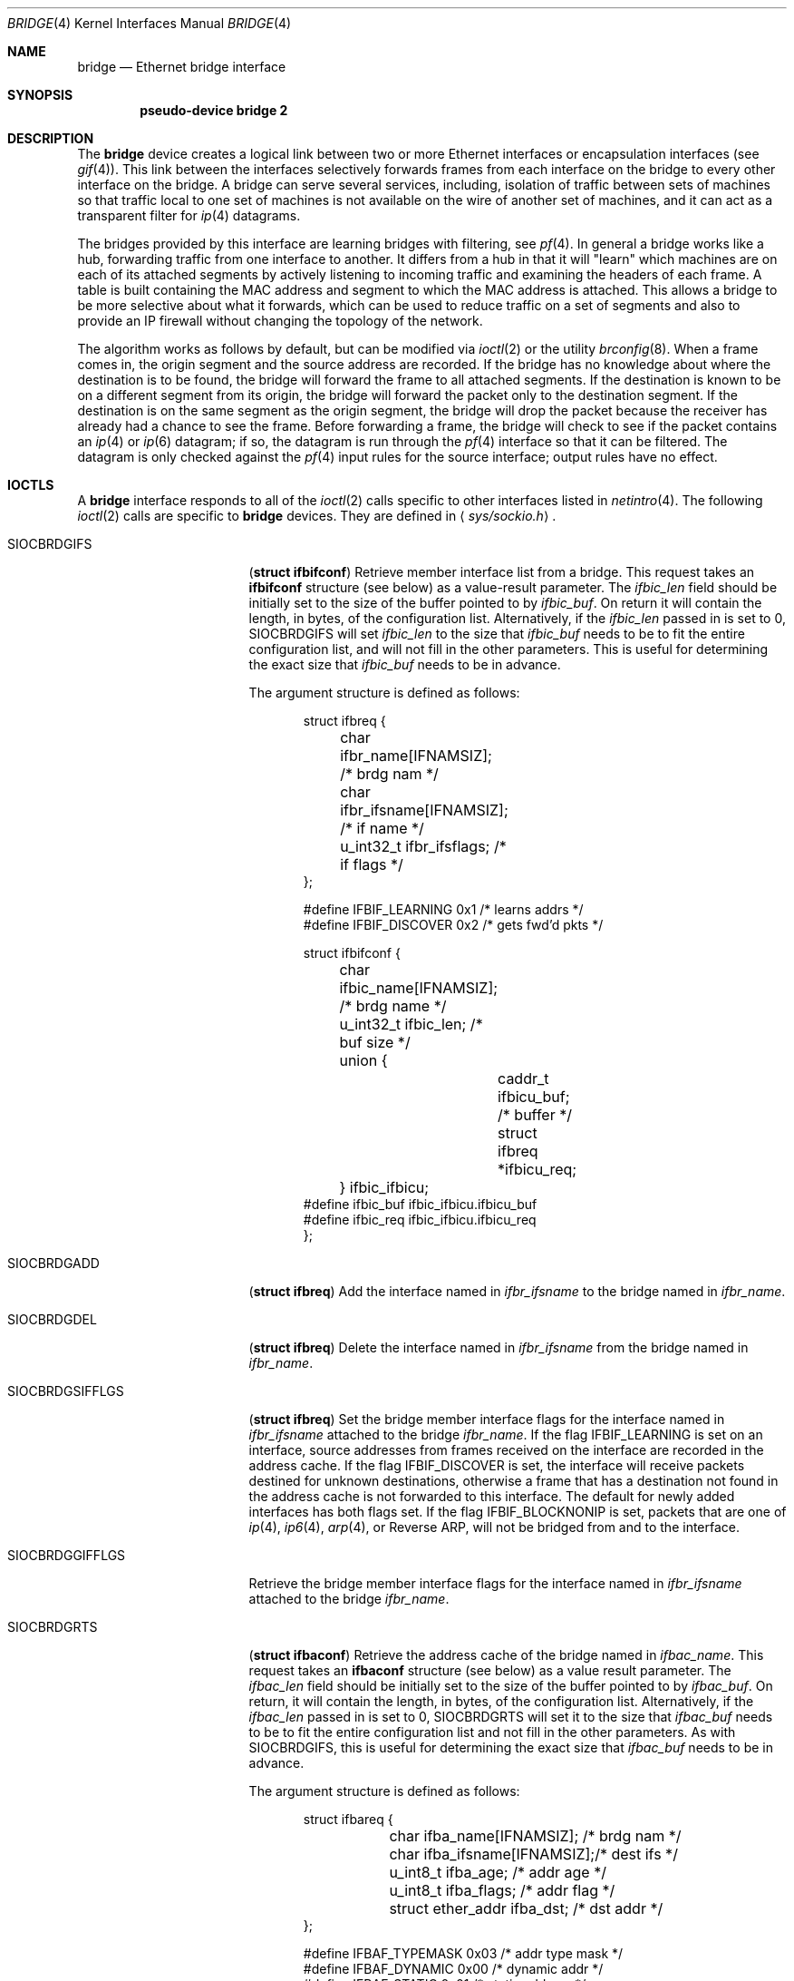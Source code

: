 .\"	$OpenBSD: bridge.4,v 1.33 2001/07/01 22:02:15 angelos Exp $
.\"
.\" Copyright (c) 1999, 2000 Jason L. Wright (jason@thought.net)
.\" All rights reserved.
.\"
.\" Redistribution and use in source and binary forms, with or without
.\" modification, are permitted provided that the following conditions
.\" are met:
.\" 1. Redistributions of source code must retain the above copyright
.\"    notice, this list of conditions and the following disclaimer.
.\" 2. Redistributions in binary form must reproduce the above copyright
.\"    notice, this list of conditions and the following disclaimer in the
.\"    documentation and/or other materials provided with the distribution.
.\" 3. All advertising materials mentioning features or use of this software
.\"    must display the following acknowledgement:
.\"	This product includes software developed by Jason L. Wright
.\" 4. The name of the author may not be used to endorse or promote products
.\"    derived from this software without specific prior written permission.
.\"
.\" THIS SOFTWARE IS PROVIDED BY THE AUTHOR ``AS IS'' AND ANY EXPRESS OR
.\" IMPLIED WARRANTIES, INCLUDING, BUT NOT LIMITED TO, THE IMPLIED
.\" WARRANTIES OF MERCHANTABILITY AND FITNESS FOR A PARTICULAR PURPOSE ARE
.\" DISCLAIMED.  IN NO EVENT SHALL THE AUTHOR BE LIABLE FOR ANY DIRECT,
.\" INDIRECT, INCIDENTAL, SPECIAL, EXEMPLARY, OR CONSEQUENTIAL DAMAGES
.\" (INCLUDING, BUT NOT LIMITED TO, PROCUREMENT OF SUBSTITUTE GOODS OR
.\" SERVICES; LOSS OF USE, DATA, OR PROFITS; OR BUSINESS INTERRUPTION)
.\" HOWEVER CAUSED AND ON ANY THEORY OF LIABILITY, WHETHER IN CONTRACT,
.\" STRICT LIABILITY, OR TORT (INCLUDING NEGLIGENCE OR OTHERWISE) ARISING IN
.\" ANY WAY OUT OF THE USE OF THIS SOFTWARE, EVEN IF ADVISED OF THE
.\" POSSIBILITY OF SUCH DAMAGE.
.\"
.Dd February 26, 1999
.Dt BRIDGE 4
.Os
.Sh NAME
.Nm bridge
.Nd Ethernet bridge interface
.Sh SYNOPSIS
.Cd pseudo-device bridge 2
.Sh DESCRIPTION
The
.Nm
device creates a logical link between two or more Ethernet interfaces or
encapsulation interfaces (see
.Xr gif 4 ) .
This link between the interfaces selectively forwards frames from
each interface on the bridge to every other interface on the bridge.
A bridge can serve several services, including, isolation of traffic between
sets of machines so that traffic local to one set of machines is not
available on the wire of another set of machines, and it can act as
a transparent filter for
.Xr ip 4
datagrams.
.Pp
The bridges provided by this interface are learning bridges with
filtering, see
.Xr pf 4 .
In general a bridge works like a hub, forwarding traffic from one interface
to another.
It differs from a hub in that it will "learn" which machines
are on each of its attached segments by actively listening to
incoming traffic and examining the headers of each frame.
A table is built containing the MAC address and segment to which the
MAC address is attached.
This allows a bridge to be more selective about what it forwards,
which can be used to reduce traffic on a set of segments and also to provide
an IP firewall without changing the topology of the network.
.Pp
The algorithm works as follows by default, but can be modified via
.Xr ioctl 2
or the utility
.Xr brconfig 8 .
When a frame comes in, the origin segment and the source address are
recorded.
If the bridge has no knowledge about where the destination is to be found,
the bridge will forward the frame to all attached segments.
If the destination is known to be on a different segment from its origin, the
bridge will forward the packet only to the destination segment.
If the destination is on the same segment as the origin segment, the bridge
will drop the packet because the receiver has already had a chance to see
the frame.
Before forwarding a frame, the bridge will check to see if the packet
contains an
.Xr ip 4
or
.Xr ip 6
datagram; if so, the datagram is run through the
.Xr pf 4
interface so that it can be filtered.
The datagram is only checked against the
.Xr pf 4
input rules for the source interface;
output rules have no effect.
.Sh IOCTLS
A
.Nm
interface responds to all of the
.Xr ioctl 2
calls specific to other interfaces listed in
.Xr netintro 4 .
The following
.Xr ioctl 2
calls are specific to
.Nm
devices.
They are defined in
.Aq Pa sys/sockio.h .
.Pp
.Bl -tag -width SIOCBRDGGIFFLGS
.It Dv SIOCBRDGIFS
.Pq Li "struct ifbifconf"
Retrieve member interface list from a bridge.
This request takes an
.Li ifbifconf
structure (see below) as a value-result parameter.
The
.Fa ifbic_len
field should be initially set to the size of the buffer
pointed to by
.Fa ifbic_buf .
On return it will contain the length, in bytes, of the configuration
list.
Alternatively, if the
.Fa ifbic_len
passed in is set to 0,
.Dv SIOCBRDGIFS
will set
.Fa ifbic_len
to the size that
.Fa ifbic_buf
needs to be to fit the entire configuration list,
and will not fill in the other parameters.
This is useful for determining the exact size that
.Fa ifbic_buf
needs to be in advance.
.Pp
The argument structure is defined as follows:
.Bd -literal -offset indent
struct ifbreq {
	char ifbr_name[IFNAMSIZ];    /* brdg nam */
	char ifbr_ifsname[IFNAMSIZ]; /* if name */
	u_int32_t ifbr_ifsflags;     /* if flags */
};

#define IFBIF_LEARNING  0x1 /* learns addrs */
#define IFBIF_DISCOVER  0x2 /* gets fwd'd pkts */

struct ifbifconf {
	char ifbic_name[IFNAMSIZ]; /* brdg name */
	u_int32_t       ifbic_len; /* buf size */
	union {
		caddr_t ifbicu_buf; /* buffer */
		struct  ifbreq *ifbicu_req;
	} ifbic_ifbicu;
#define ifbic_buf       ifbic_ifbicu.ifbicu_buf
#define ifbic_req       ifbic_ifbicu.ifbicu_req
};
.Ed
.It Dv SIOCBRDGADD
.Pq Li "struct ifbreq"
Add the interface named in
.Fa ifbr_ifsname
to the bridge named in
.Fa ifbr_name .
.It Dv SIOCBRDGDEL
.Pq Li "struct ifbreq"
Delete the interface named in
.Fa ifbr_ifsname
from the bridge named in
.Fa ifbr_name .
.It Dv SIOCBRDGSIFFLGS
.Pq Li "struct ifbreq"
Set the bridge member interface flags for the interface named in
.Fa ifbr_ifsname
attached to the bridge
.Fa ifbr_name .
If the flag
.Dv IFBIF_LEARNING
is set on an interface, source addresses from frames received on the
interface are recorded in the address cache.
If the flag
.Dv IFBIF_DISCOVER
is set, the interface will receive packets destined for unknown
destinations, otherwise a frame that has a destination not found
in the address cache is not forwarded to this interface.
The default for newly added interfaces has both flags set.
If the flag
.Dv IFBIF_BLOCKNONIP
is set, packets that are one of
.Xr ip 4 ,
.Xr ip6 4 ,
.Xr arp 4 ,
or
Reverse ARP, will not be bridged from and to the interface.
.It Dv SIOCBRDGGIFFLGS
Retrieve the bridge member interface flags for the interface named in
.Fa ifbr_ifsname
attached to the bridge
.Fa ifbr_name .
.It Dv SIOCBRDGRTS
.Pq Li "struct ifbaconf"
Retrieve the address cache of the bridge named in
.Fa ifbac_name .
This request takes an
.Li ifbaconf
structure (see below) as a value result parameter.
The
.Fa ifbac_len
field should be initially set to the size of the buffer pointed to by
.Fa ifbac_buf .
On return, it will contain the length, in bytes, of the configuration list.
Alternatively, if the
.Fa ifbac_len
passed in is set to 0,
.Dv SIOCBRDGRTS
will set it to the size that
.Fa ifbac_buf
needs to be to fit the entire configuration list and not fill in the other
parameters.
As with
.Dv SIOCBRDGIFS ,
this is useful for determining the exact size that
.Fa ifbac_buf
needs to be in advance.
.Pp
The argument structure is defined as follows:
.Bd -literal -offset indent
struct ifbareq {
	char ifba_name[IFNAMSIZ];   /* brdg nam */
	char ifba_ifsname[IFNAMSIZ];/* dest ifs */
	u_int8_t ifba_age;          /* addr age */
	u_int8_t ifba_flags;        /* addr flag */
	struct ether_addr ifba_dst; /* dst addr */
};

#define IFBAF_TYPEMASK 0x03  /* addr type mask */
#define IFBAF_DYNAMIC  0x00  /* dynamic addr */
#define IFBAF_STATIC   0x01  /* static address */

struct ifbaconf {
	char ifbac_name[IFNAMSIZ]; /* brdg name */
	u_int32_t ifbac_len;       /* buf size */
	union {
		caddr_t ifbacu_buf;     /* buf */
		struct ifbareq *ifbacu_req;
	} ifbac_ifbacu;
#define	ifbac_buf       ifbac_ifbacu.ifbacu_buf
#define	ifbac_req       ifbac_ifbacu.ifbacu_req
};
.Ed
Address cache entries with the type set to
.Dv IFBAF_DYNAMIC
in
.Fa ifba_flags
are entries learned by the bridge.
Entries with the type set to
.Dv IFBAF_STATIC
are manually added entries.
.It Dv SIOCBRDGSADDR
.Pq Li "struct ifbareq"
Add an entry, manually, to the address cache for the bridge named in
.Fa ifba_name .
The address and its associated interface and flags are set in the
.Fa ifba_dst ,
.Fa ifba_ifsname ,
and
.Fa ifba_flags
fields, respectively.
.It Dv SIOCBRDGDADDR
.Pq Li "struct ifbareq"
Delete an entry from the address cache of the bridge named in
.Fa ifba_name .
Entries are deleted strictly based on the address field
.Fa ifba_dst .
.It Dv SIOCBRDGSCACHE
.Pq Li "struct ifbcachereq"
Set the maximum address cache size for the bridge named in
.Fa ifbc_name
to
.Fa ifbc_size
entries.
.Pp
The argument structure is as follows:
.Bd -literal -offset indent
struct ifbcachereq {
	char ifbc_name[IFNAMSIZ]; /* bridge */
	u_int32_t ifbc_size;      /* size */
};
.Ed
.It Dv SIOCBRDGGCACHE
.Pq Li "struct ifbcachereq"
Retrieve the maximum size of the address cache for the bridge
.Fa ifbc_name .
.It Dv SIOCBRDGSTO
.Pq Li "struct ifbcachetoreq"
Set the time, in seconds, that addresses which have not been
seen on the network (transmitted a packet) remain in the cache.
If the time is set to zero, no aging is performed on the address cache.
The argument structure is as follows:
.Bd -literal -offset indent
struct ifbcachetoreq {
	char ifbct_name[IFNAMSIZ]; /* bridge */
	u_int32_t ifbct_time;      /* time */
};
.Ed
.It Dv SIOCBRDGGTO
.Pq Li "struct ifbcachetoreq"
Retrieve the address cache expiration time (see above).
.It Dv SIOCBRDGFLUSH
.Pq Li "struct ifbreq"
Flush addresses from the cache.
.Fa ifbr_name
contains the name of the bridge device, and
.Fa ifbr_ifsflags
should be set to
.Dv IFBF_FLUSHALL
to flush all addresses from the cache or
.Dv IFBF_FLUSHDYN
to flush only the dynamically learned addresses from the cache.
.It Dv SIOCBRDGARL
.Pq Li "struct ifbrlreq"
Add a Ethernet address filtering rule to the bridge on a specific interface.
The argument structure is as follows:
.Bd -literal -offset indent
.Ed
.It Dv SIOCBRDGFRL
.Pq Li "struct ifbrlreq"
Remove all filtering rules from a bridge interface member.
.Fa ifbr_name
contains the name of the bridge device, and
.Fa ifbr_ifsname
contains the name of the bridge member interface.
.It Dv SIOCBRDGGRL
.Pq Li "struct ifbrlconf"
Retrieve all of the rules from the bridge,
.Fa ifbrl_name ,
for the member interface,
.Fa ifbrl_ifsname .
This request takes an
.Li ifbrlconf
structure (see below) as a value result parameter.
The
.Fa ifbrl_len
field should be initially set to the size of the buffer pointed to by
.Fa ifbrl_buf .
On return, it will contain the length, in bytes, of the configuration list.
Alternatively, if the
.Fa ifbrl_len
passed in is set to 0,
.Dv SIOCBRDGGRL
will set it to the size that
.Fa ifbrl_buf
needs to be to fit the entire configuration list and not fill in the other
parameters.
As with
.Dv SIOCBRDGIFS ,
this is useful for determining the exact size that
.Fa ifbrl_buf
needs to be in advance.
.Pp
The argument structure is defined as follows:
.Bd -literal -offset indent
struct ifbrlconf {
        char ifbrl_name[IFNAMSIZ];   /* brdg nam */
	char ifbrl_ifsname[IFNAMSIZ];/* ifs name */
        u_int32_t ifbr_len;         /* buf len */
	union {
                caddr_t ifbrlu_buf;
                struct ifbrlreq *ifbrlu_req;
        } ifrl_ifbrlu;
#define ifbrl_buf ifbrl_ifbrlu.ifbrlu_buf
#define ifbrl_req ifbrl_ifbrlu.ifbrlu_req
};
.Ed
.It Dv SIOCBRDGARL
.Pq Li "struct ifbrlreq"
Add a filtering rule to the bridge named in
.Fa ifbr_name
on the interface named in
.Fa ifbr_ifsname .
The argument structure is as follows:
.Bd -literal -offset indent
struct ifbrlreq {
	char ifbr_name[IFNAMSIZ];    /* bridge */
	char ifbr_ifsname[IFNAMSIZ]; /* ifs */
	u_int8_t ifbr_action;        /* handling */
	u_int8_t ifbr_flags;         /* flags */
	struct ether_addr ifbr_src;  /* src mac */
	struct ether_addr ifbr_dst;  /* dst mac */
};
#define BRL_ACTION_BLOCK        0x01
#define BRL_ACTION_PASS         0x02
#define BRL_FLAG_IN             0x08
#define BRL_FLAG_OUT            0x04
#define BRL_FLAG_SRCVALID       0x02
#define BRL_FLAG_DSTVALID       0x01
.Ed
.Pp
Rules are applied in the order in which they were added to the bridge,
and the first matching rule's action parameter determines the fate of
the packet.
The
.Fa ifbr_action
parameter specifies whether a frame matching the rule is to
be blocked or passed.
.Pp
If the
.Dv BRL_FLAG_IN
bit is set in
.Fa ifbr_flags ,
then the rule applies to frames received by the interface.
If the
.Dv BRL_FLAG_OUT
bit is set, then the rule applies to frame transmitted by the interface.
At least one of
.Dv BRL_FLAG_IN
or
.Dv BRL_FLAG_OUT
must be set.
.Pp
The source Ethernet address in
.Fa ifbr_src
is checked if the
.Dv BRL_FLAG_SRCVALID
bit is set in
.Fa ifbr_flags .
The destination address in
.Fa ifbr_dst
is check if the
.Dv BRL_FLAG_DSTVALID
bit is set.
If neither bit is set, the rule is matches all frames.
.It Dv SIOCBRDGFRL
.Pq Li "struct ifbrlreq"
Flush rules from the bridge
.Fa ifbr_name
on the interface
.Fa ifbr_ifsname .
.It Dv SIOCBRDGGRL
.Pq Li "struct ifbrlconf"
Retrieve an array of rules from the bridge for a particular interface.
This request takes an
.Li ifbrlconf
structure (see below) as a value-result parameter.
The
.Fa ifbrl_len
field should be initially set to the size of the buffer
pointed to by
.Fa ifbrl_buf .
On return it will contain the length, in bytes, of the rule list.
Alternatively, if the
.Fa ifbrl_len
passed in is set to 0,
.Dv SIOCBRDGGRL
will set
.Fa ifbrl_len
to the size that
.Fa ifbrl_buf
needs to be to fit the entire configuration list,
and will not fill in the other parameters.
This is useful for determining the exact size that
.Fa ifbrl_buf
needs to be in advance.
.Pp
The argument structure is as follows:
.Bd -literal -offset indent
struct ifbrlconf {
	char ifbrl_name[IFNAMSIZ];   /* bridge */
	char ifbrl_ifsname[IFNAMSIZ];/* member */
	u_int32_t ifbrl_len;         /* buflen */
	union {
		caddr_t ifbrlu_buf;
		struct  ifbrlreq *ifbrlu_req;
	} ifbrl_ifbrlu;
#define ifbrl_buf ifbrl_ifbrlu.ifbrlu_buf
#define ifbrl_req ifbrl_ifbrlu.ifbrlu_req
};
.Ed
.El
.Sh ERRORS
If the
.Xr ioctl 2
call fails,
.Xr errno 2
is set to one of the following values:
.Bl -tag -width Er
.It Bq Eq ENOENT
For an add request, this means that the named interface is not configured
into the system.
For delete operation, it means that the named interface is not a member
of the bridge.
For a address cache deletion, the address was not found in the table.
.It Bq Eq ENOMEM
Memory could not be allocated for an interface or cache entry
to be added to the bridge.
.It Bq Eq EEXIST
The named interface is already a member of the bridge.
.It Bq Eq EBUSY
The named interface is already a member of another bridge.
.It Bq Eq EINVAL
The named interface is not an Ethernet interface or an invalid ioctl
was performed on the bridge.
.It Bq Eq ENETDOWN
Address cache operation (flush, add, delete) on a bridge that is
in the down state.
.It Bq Eq EPERM
Super-user privilege is required to add and delete interfaces to and from
bridges and to set the bridge interface flags.
.It Bq Eq EFAULT
The buffer used in a
.Dv SIOCBRDGIFS
or
.Dv SIOCBRDGRTS
request points outside of the process's allocated address space.
.It Bq Eq ESRCH
No such member interface in the bridge.
.El
.Sh SEE ALSO
.Xr errno 2 ,
.Xr ioctl 2 ,
.Xr gif 4 ,
.Xr ip 4 ,
.Xr netintro 4 ,
.Xr pf 4 ,
.Xr bridgename.if 5 ,
.Xr brconfig 8
.Sh AUTHORS
The
.Xr brconfig 8
command and the
.Xr bridge 4
kernel interface were written by
.An Jason L. Wright Aq jason@thought.net
as part of an undergraduate independent study at the
University of North Carolina at Greensboro.
.Sh HISTORY
The
.Xr brconfig 8
command and the
.Xr bridge 4
kernel interface first appeared in
.Ox 2.5 .
.Sh BUGS
.Pp
Incoming packets are only checked against
.Xr pf 4
input rules. There is no easy way to handle output rules.
